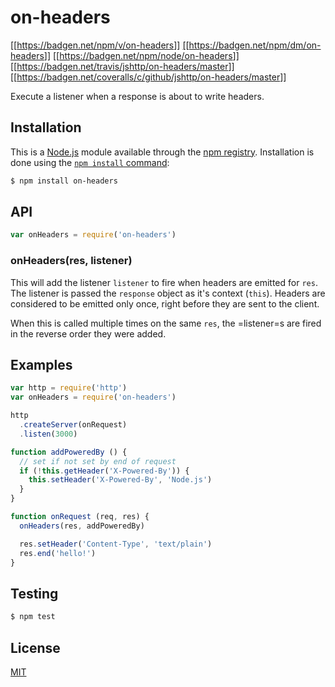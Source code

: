 * on-headers
:PROPERTIES:
:CUSTOM_ID: on-headers
:END:
[[https://npmjs.org/package/on-headers][[[https://badgen.net/npm/v/on-headers]]]]
[[https://npmjs.org/package/on-headers][[[https://badgen.net/npm/dm/on-headers]]]]
[[https://nodejs.org/en/download][[[https://badgen.net/npm/node/on-headers]]]]
[[https://travis-ci.org/jshttp/on-headers][[[https://badgen.net/travis/jshttp/on-headers/master]]]]
[[https://coveralls.io/r/jshttp/on-headers?branch=master][[[https://badgen.net/coveralls/c/github/jshttp/on-headers/master]]]]

Execute a listener when a response is about to write headers.

** Installation
:PROPERTIES:
:CUSTOM_ID: installation
:END:
This is a [[https://nodejs.org/en/][Node.js]] module available through
the [[https://www.npmjs.com/][npm registry]]. Installation is done using
the
[[https://docs.npmjs.com/getting-started/installing-npm-packages-locally][=npm install=
command]]:

#+begin_src sh
$ npm install on-headers
#+end_src

** API
:PROPERTIES:
:CUSTOM_ID: api
:END:

#+begin_html
  <!-- eslint-disable no-unused-vars -->
#+end_html

#+begin_src js
var onHeaders = require('on-headers')
#+end_src

*** onHeaders(res, listener)
:PROPERTIES:
:CUSTOM_ID: onheadersres-listener
:END:
This will add the listener =listener= to fire when headers are emitted
for =res=. The listener is passed the =response= object as it's context
(=this=). Headers are considered to be emitted only once, right before
they are sent to the client.

When this is called multiple times on the same =res=, the =listener=s
are fired in the reverse order they were added.

** Examples
:PROPERTIES:
:CUSTOM_ID: examples
:END:
#+begin_src js
var http = require('http')
var onHeaders = require('on-headers')

http
  .createServer(onRequest)
  .listen(3000)

function addPoweredBy () {
  // set if not set by end of request
  if (!this.getHeader('X-Powered-By')) {
    this.setHeader('X-Powered-By', 'Node.js')
  }
}

function onRequest (req, res) {
  onHeaders(res, addPoweredBy)

  res.setHeader('Content-Type', 'text/plain')
  res.end('hello!')
}
#+end_src

** Testing
:PROPERTIES:
:CUSTOM_ID: testing
:END:
#+begin_src sh
$ npm test
#+end_src

** License
:PROPERTIES:
:CUSTOM_ID: license
:END:
[[file:LICENSE][MIT]]
